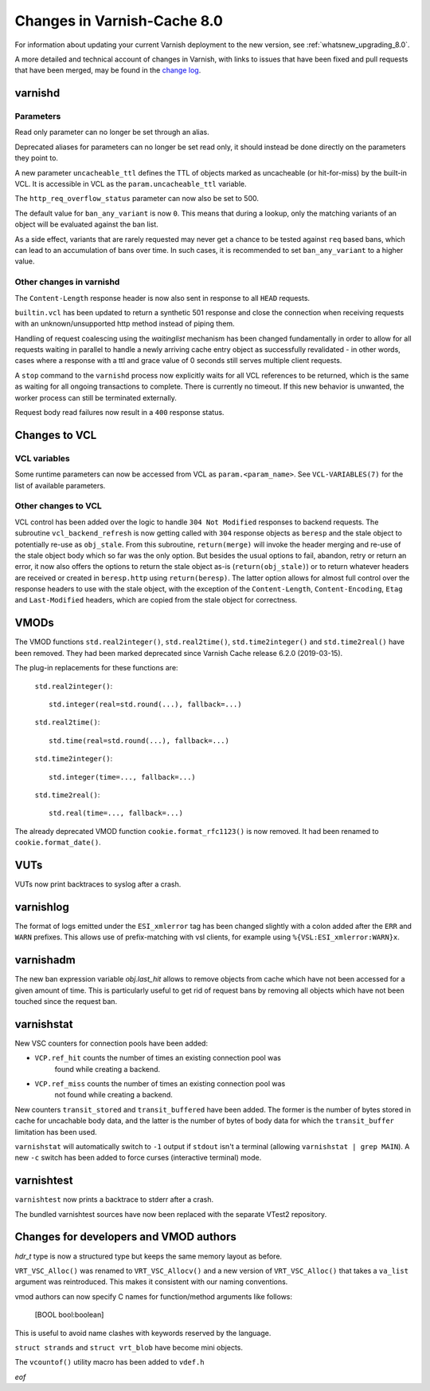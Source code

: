 .. _whatsnew_changes_8.0:

%%%%%%%%%%%%%%%%%%%%%%%%%%%%
Changes in Varnish-Cache 8.0
%%%%%%%%%%%%%%%%%%%%%%%%%%%%

For information about updating your current Varnish deployment to the
new version, see :ref:`whatsnew_upgrading_8.0`.

A more detailed and technical account of changes in Varnish, with
links to issues that have been fixed and pull requests that have been
merged, may be found in the `change log`_.

.. _change log: https://github.com/varnishcache/varnish-cache/blob/master/doc/changes.rst

varnishd
========

Parameters
~~~~~~~~~~

Read only parameter can no longer be set through an alias.

Deprecated aliases for parameters can no longer be set read only, it should
instead be done directly on the parameters they point to.

A new parameter ``uncacheable_ttl`` defines the TTL of objects marked as
uncacheable (or hit-for-miss) by the built-in VCL. It is accessible in VCL as
the ``param.uncacheable_ttl`` variable.

The ``http_req_overflow_status`` parameter can now also be set to 500.

The default value for ``ban_any_variant`` is now ``0``. This means that during a
lookup, only the matching variants of an object will be evaluated against the
ban list.

As a side effect, variants that are rarely requested may never get a chance to
be tested against ``req`` based bans, which can lead to an accumulation of bans
over time. In such cases, it is recommended to set ``ban_any_variant`` to a
higher value.

Other changes in varnishd
~~~~~~~~~~~~~~~~~~~~~~~~~

The ``Content-Length`` response header is now also sent in response to all
``HEAD`` requests.

``builtin.vcl`` has been updated to return a synthetic 501 response and close
the connection when receiving requests with an unknown/unsupported http method
instead of piping them.

Handling of request coalescing using the `waitinglist` mechanism has been
changed fundamentally in order to allow for all requests waiting in parallel to
handle a newly arriving cache entry object as successfully revalidated - in
other words, cases where a response with a ttl and grace value of 0 seconds
still serves multiple client requests.

A ``stop`` command to the ``varnishd`` process now explicitly waits for all VCL
references to be returned, which is the same as waiting for all ongoing
transactions to complete. There is currently no timeout. If this new behavior is
unwanted, the worker process can still be terminated externally.

Request body read failures now result in a ``400`` response status.

Changes to VCL
==============

VCL variables
~~~~~~~~~~~~~

Some runtime parameters can now be accessed from VCL as ``param.<param_name>``.
See ``VCL-VARIABLES(7)`` for the list of available parameters.

Other changes to VCL
~~~~~~~~~~~~~~~~~~~~

VCL control has been added over the logic to handle ``304 Not Modified``
responses to backend requests. The subroutine ``vcl_backend_refresh`` is now
getting called with ``304`` response objects as ``beresp`` and the stale object
to potentially re-use as ``obj_stale``. From this subroutine, ``return(merge)``
will invoke the header merging and re-use of the stale object body which so far
was the only option. But besides the usual options to fail, abandon, retry or
return an error, it now also offers the options to return the stale object as-is
(``return(obj_stale)``) or to return whatever headers are received or created in
``beresp.http`` using ``return(beresp)``. The latter option allows for almost
full control over the response headers to use with the stale object, with the
exception of the ``Content-Length``, ``Content-Encoding``, ``Etag`` and
``Last-Modified`` headers, which are copied from the stale object for
correctness.


VMODs
=====

The VMOD functions ``std.real2integer()``, ``std.real2time()``,
``std.time2integer()`` and ``std.time2real()`` have been removed. They had
been marked deprecated since Varnish Cache release 6.2.0 (2019-03-15).

The plug-in replacements for these functions are:

 ``std.real2integer()``::

        std.integer(real=std.round(...), fallback=...)

 ``std.real2time()``::

        std.time(real=std.round(...), fallback=...)

 ``std.time2integer()``::

        std.integer(time=..., fallback=...)

 ``std.time2real()``::

        std.real(time=..., fallback=...)

The already deprecated VMOD function ``cookie.format_rfc1123()`` is now removed.
It had been renamed to ``cookie.format_date()``.

VUTs
====

VUTs now print backtraces to syslog after a crash.

varnishlog
==========

The format of logs emitted under the ``ESI_xmlerror`` tag has been changed
slightly with a colon added after the ``ERR`` and ``WARN`` prefixes. This allows
use of prefix-matching with vsl clients, for example using
``%{VSL:ESI_xmlerror:WARN}x``.

varnishadm
==========

The new ban expression variable `obj.last_hit` allows to remove objects from
cache which have not been accessed for a given amount of time. This is
particularly useful to get rid of request bans by removing all objects which
have not been touched since the request ban.

varnishstat
===========

New VSC counters for connection pools have been added:

- ``VCP.ref_hit`` counts the number of times an existing connection pool was
    found while creating a backend.
- ``VCP.ref_miss`` counts the number of times an existing connection pool was
    not found while creating a backend.

New counters ``transit_stored`` and ``transit_buffered`` have been added. The
former is the number of bytes stored in cache for uncachable body data, and the
latter is the number of bytes of body data for which the ``transit_buffer``
limitation has been used.

``varnishstat`` will automatically switch to ``-1`` output if ``stdout`` isn't a
terminal (allowing ``varnishstat | grep MAIN``). A new ``-c`` switch has been
added to force curses (interactive terminal) mode.

varnishtest
===========

``varnishtest`` now prints a backtrace to stderr after a crash.

The bundled varnishtest sources have now been replaced with the separate VTest2
repository.

Changes for developers and VMOD authors
=======================================

`hdr_t` type is now a structured type but keeps the same memory layout as
before.

``VRT_VSC_Alloc()`` was renamed to ``VRT_VSC_Allocv()`` and a new version of
``VRT_VSC_Alloc()`` that takes a ``va_list`` argument was reintroduced. This
makes it consistent with our naming conventions.

vmod authors can now specify C names for function/method arguments like follows:

  [BOOL bool:boolean]

This is useful to avoid name clashes with keywords reserved by the language.

``struct strands`` and ``struct vrt_blob`` have become mini objects.

The ``vcountof()`` utility macro has been added to ``vdef.h``

*eof*
